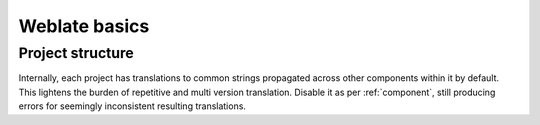 Weblate basics
==============

Project structure
------------------

Internally, each project has translations to common strings propagated across
other components within it by default.  This lightens the burden of repetitive
and multi version translation.  Disable it as per :ref:`component`, still
producing errors for seemingly inconsistent resulting translations.
